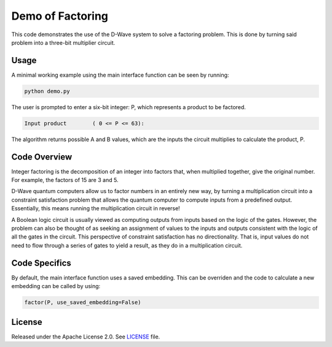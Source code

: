 Demo of Factoring
=================
This code demonstrates the use of the D-Wave system to solve a factoring
problem. This is done by turning said problem into a three-bit multiplier
circuit.

Usage
-----
A minimal working example using the main interface function can be seen by
running:

.. code-block:: bash

  python demo.py

The user is prompted to enter a six-bit integer: P, which represents a product
to be factored.

.. code-block::

  Input product        ( 0 <= P <= 63):

The algorithm returns possible A and B values, which are the inputs the circuit
multiplies to calculate the product, P.

Code Overview
-------------
Integer factoring is the decomposition of an integer into factors that, when
multiplied together, give the original number. For example, the factors of 15
are 3 and 5.

D-Wave quantum computers allow us to factor numbers in an entirely new way, by
turning a multiplication circuit into a constraint satisfaction problem that
allows the quantum computer to compute inputs from a predefined output.
Essentially, this means running the multiplication circuit in reverse!

A Boolean logic circuit is usually viewed as computing outputs from inputs
based on the logic of the gates. However, the problem can also be thought of as
seeking an assignment of values to the inputs and outputs consistent with the
logic of all the gates in the circuit.  This perspective of constraint
satisfaction has no directionality. That is, input values do not need to flow
through a series of gates to yield a result, as they do in a multiplication
circuit.


Code Specifics
--------------
By default, the main interface function uses a saved embedding. This can be
overriden and the code to calculate a new embedding can be called by using:

.. code-block:: python

  factor(P, use_saved_embedding=False)

License
-------
Released under the Apache License 2.0. See `LICENSE <../LICENSE>`_ file.

